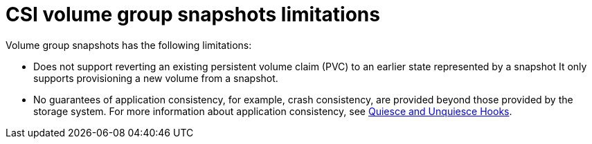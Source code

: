 // Module included in the following assemblies:
//
// * storage/container_storage_interface/persistent-storage-csi-group-snapshots.adoc

:_mod-docs-content-type: CONCEPT
[id="persistent-storage-csi-group-snapshots-limitations_{context}"]
= CSI volume group snapshots limitations

Volume group snapshots has the following limitations:

* Does not support reverting an existing persistent volume claim (PVC) to an earlier state represented by a snapshot It only supports provisioning a new volume from a snapshot.

* No guarantees of application consistency, for example, crash consistency, are provided beyond those provided by the storage system. For more information about application consistency, see link:https://github.com/kubernetes/community/blob/master/wg-data-protection/data-protection-workflows-white-paper.md#quiesce-and-unquiesce-hooks[Quiesce and Unquiesce Hooks].
